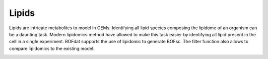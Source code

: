 Lipids
======

Lipids are intricate metabolites to model in GEMs. Identifying all lipid species composing the lipidome of an organism can be a daunting task. Modern lipidomics method have allowed to make this task easier by identifying all lipid present in the cell in a single experiment. BOFdat supports the use of lipidomic to generate BOFsc. The filter function also allows to compare lipidomics to the existing model. 

.. image:: /gam_file.png
